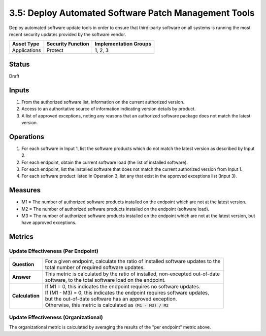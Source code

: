 3.5: Deploy Automated Software Patch Management Tools
=====================================================
Deploy automated software update tools in order to ensure that third-party software on all systems is running the most recent security updates provided by the software vendor.

.. list-table::
	:header-rows: 1

	* - Asset Type 
	  - Security Function
	  - Implementation Groups
	* - Applications
	  - Protect
	  - 1, 2, 3

Status
------
Draft

Inputs
------
#. From the authorized software list, information on the current authorized version.
#. Access to an authoritative source of information indicating version details by product.
#. A list of approved exceptions, noting any reasons that an authorized software package does not match the latest version.

Operations
----------
#. For each software in Input 1, list the software products which do not match the latest version as described by Input 2.
#. For each endpoint, obtain the current software load (the list of installed software).
#. For each endpoint, list the installed software that does not match the current authorized version from Input 1.
#. For each software product listed in Operation 3, list any that exist in the approved exceptions list (Input 3).

Measures
--------
* M1 = The number of authorized software products installed on the endpoint which are not at the latest version.
* M2 = The number of authorized software products installed on the endpoint (software load).
* M3 = The number of authorized software products installed on the endpoint which are not at the latest version, but have approved exceptions.

Metrics
-------

Update Effectiveness (Per Endpoint)
^^^^^^^^^^^^^^^^^^^^^^^^^^^^^^^^^^^
.. list-table::

	* - **Question**
	  - | For a given endpoint, calculate the ratio of installed software updates to the
	    | total number of required software updates.
	* - **Answer**
	  - | This metric is calculated by the ratio of installed, non-excepted out-of-date
	    | software, to the total software load on the endpoint.
	* - **Calculation**
	  - | If M1 = 0, this indicates the endpoint requires no software updates.
	    | If (M1 - M3) = 0, this indicates the endpoint requires software updates, 
	    | but the out-of-date software has an approved exception.
	    | Otherwise, this metric is calculated as :code:`(M1 - M3) / M2`

Update Effectiveness (Organizational)
^^^^^^^^^^^^^^^^^^^^^^^^^^^^^^^^^^^^^^
The organizational metric is calculated by averaging the results of the "per endpoint" metric above.

.. history
.. authors
.. license
